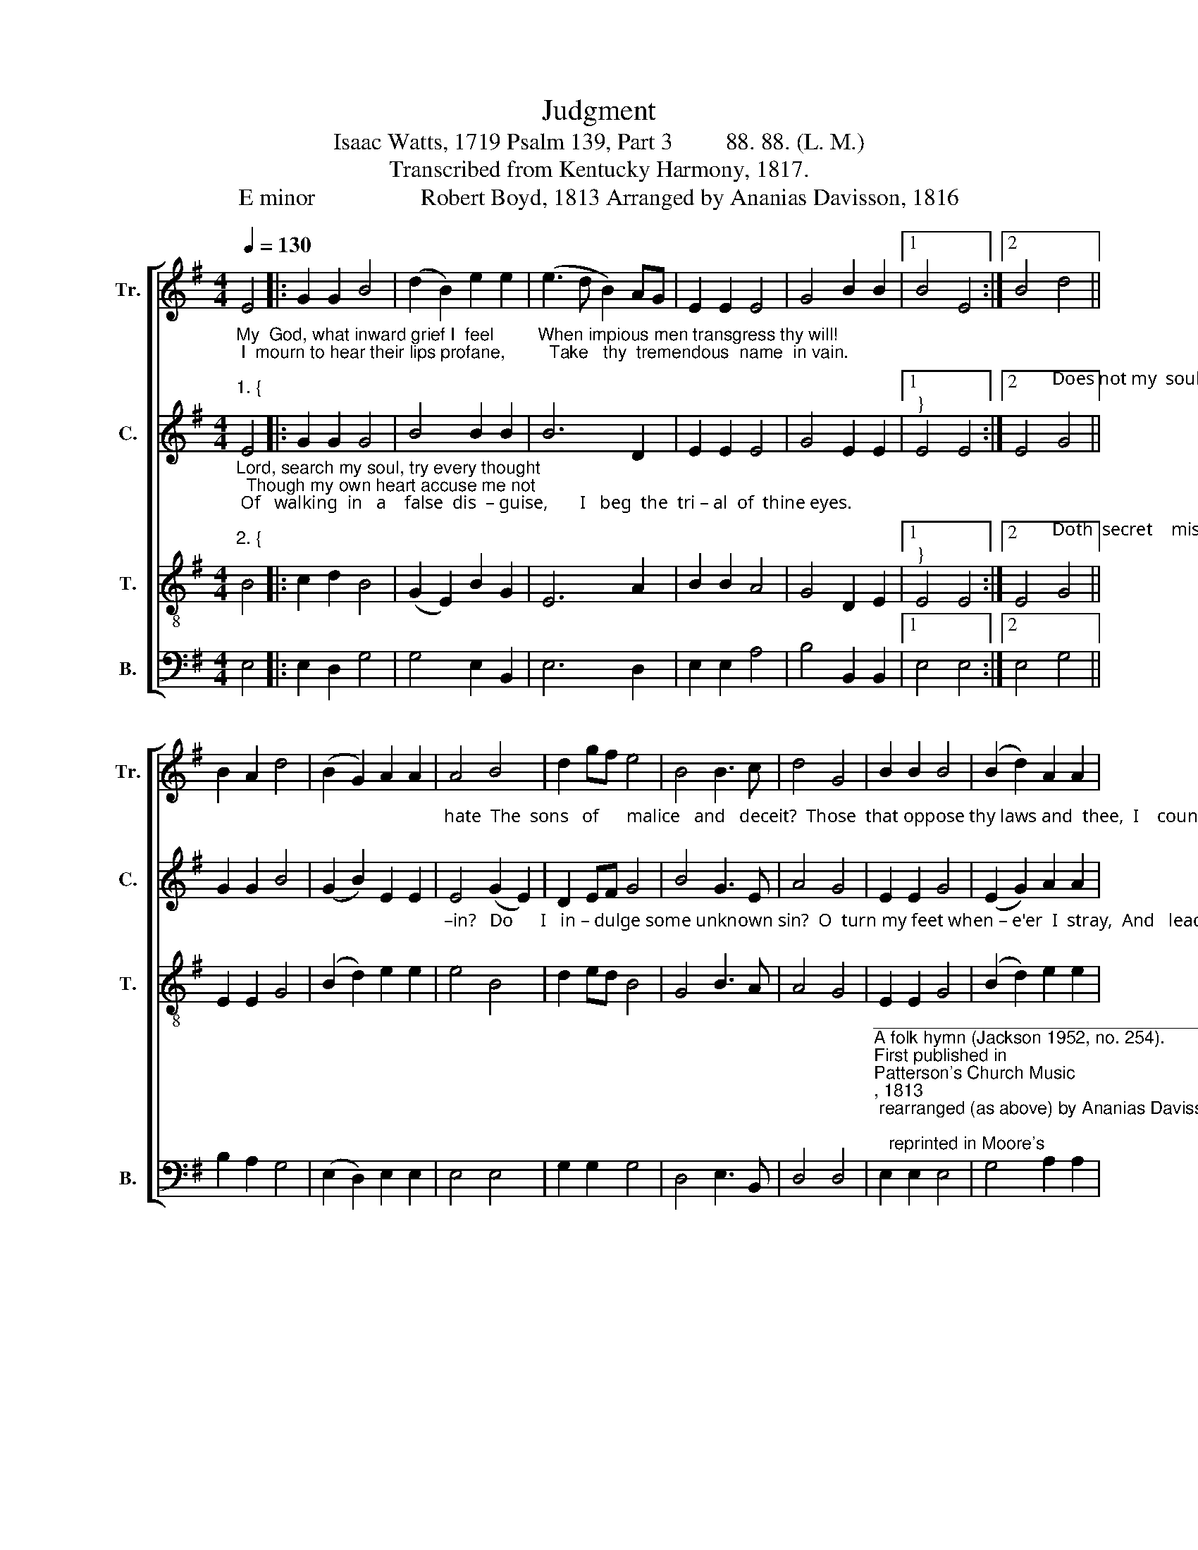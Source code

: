 X:1
T:Judgment
T:Isaac Watts, 1719 Psalm 139, Part 3         88. 88. (L. M.) 
T:Transcribed from Kentucky Harmony, 1817.
T:E minor                  Robert Boyd, 1813 Arranged by Ananias Davisson, 1816 
%%score [ 1 2 3 4 ]
L:1/8
Q:1/4=130
M:4/4
K:G
V:1 treble nm="Tr." snm="Tr."
V:2 treble nm="C." snm="C."
V:3 treble-8 nm="T." snm="T."
V:4 bass nm="B." snm="B."
V:1
 E4 |: G2 G2 B4 | (d2 B2) e2 e2 | (e3 d B2) AG | E2 E2 E4 | G4 B2 B2 |1 B4 E4 :|2 B4 d4 || %8
 B2 A2 d4 | (B2 G2) A2 A2 | A4 B4 | d2 gf e4 | B4 B3 c | d4 G4 | B2 B2 B4 | (B2 d2) A2 A2 | %16
 A4 (G2 B2) | A2 B2 e4 | d4 B2 B2 | B8 |] %20
V:2
"^My  God, what inward grief I  feel         When impious men transgress thy will!\n I  mourn to hear their lips profane,         Take   thy  tremendous  name  in vain.\n""^1. {" E4 |: %1
 G2 G2 G4 | B4 B2 B2 | B6 D2 | E2 E2 E4 | G4 E2 E2 |1"^}" E4 E4 :|2 %7
 E4"^Does not my  soul      de    –     test   and\n" G4 || G2 G2 B4 | (G2 B2) E2 E2 | %10
"^hate  The  sons   of      malice   and   deceit?  Those  that oppose thy laws and  thee,  I    count them  e   –  ne  –  mies  to   me.\n" E4 (G2 E2) | %11
 D2 EF G4 | B4 G3 E | A4 G4 | E2 E2 G4 | (E2 G2) A2 A2 | A4 (B2 G2) | D2 GF E4 | D4 E2 F2 | E8 |] %20
V:3
"^Lord, search my soul, try every thought;  Though my own heart accuse me not\n Of   walking  in   a    false  dis  – guise,       I   beg  the  tri – al  of  thine eyes.\n""^2. {" B4 |: %1
 c2 d2 B4 | (G2 E2) B2 G2 | E6 A2 | B2 B2 A4 | G4 D2 E2 |1"^}" E4 E4 :|2 %7
 E4"^Doth  secret    mis  –   chief      lurk  with–\n" G4 || E2 E2 G4 | (B2 d2) e2 e2 | %10
"^–in?   Do      I   in – dulge some unknown sin?  O  turn my feet when – e'er  I  stray,  And   lead  me  in     thy      perfect   way.\n" e4 B4 | %11
 d2 ed B4 | G4 B3 A | A4 G4 | E2 E2 G4 | (B2 d2) e2 e2 | e4 B4 | d2 ed B4 | (A3 B) G2 F2 | E8 |] %20
V:4
 E,4 |: E,2 D,2 G,4 | G,4 E,2 B,,2 | E,6 D,2 | E,2 E,2 A,4 | B,4 B,,2 B,,2 |1 E,4 E,4 :|2 %7
 E,4 G,4 || B,2 A,2 G,4 | (E,2 D,2) E,2 E,2 | E,4 E,4 | G,2 G,2 G,4 | D,4 E,3 B,, | D,4 D,4 | %14
"^______________________________________________________________________________________________\nA folk hymn (Jackson 1952, no. 254).\nFirst published in \nPatterson's Church Music\n, 1813; rearranged (as above) by Ananias Davisson, 1816;\n   reprinted in Moore's \nColumbian Harmony\n, 1825; rearranged by William Hauser in \nThe Hesperian Harp\n, 1848.\n" E,2 E,2 E,4 | %15
 G,4 A,2 A,2 | A,4 G,4 | D,2 B,,2 E,4 | A,4 A,,2 B,,2 | E,8 |] %20

